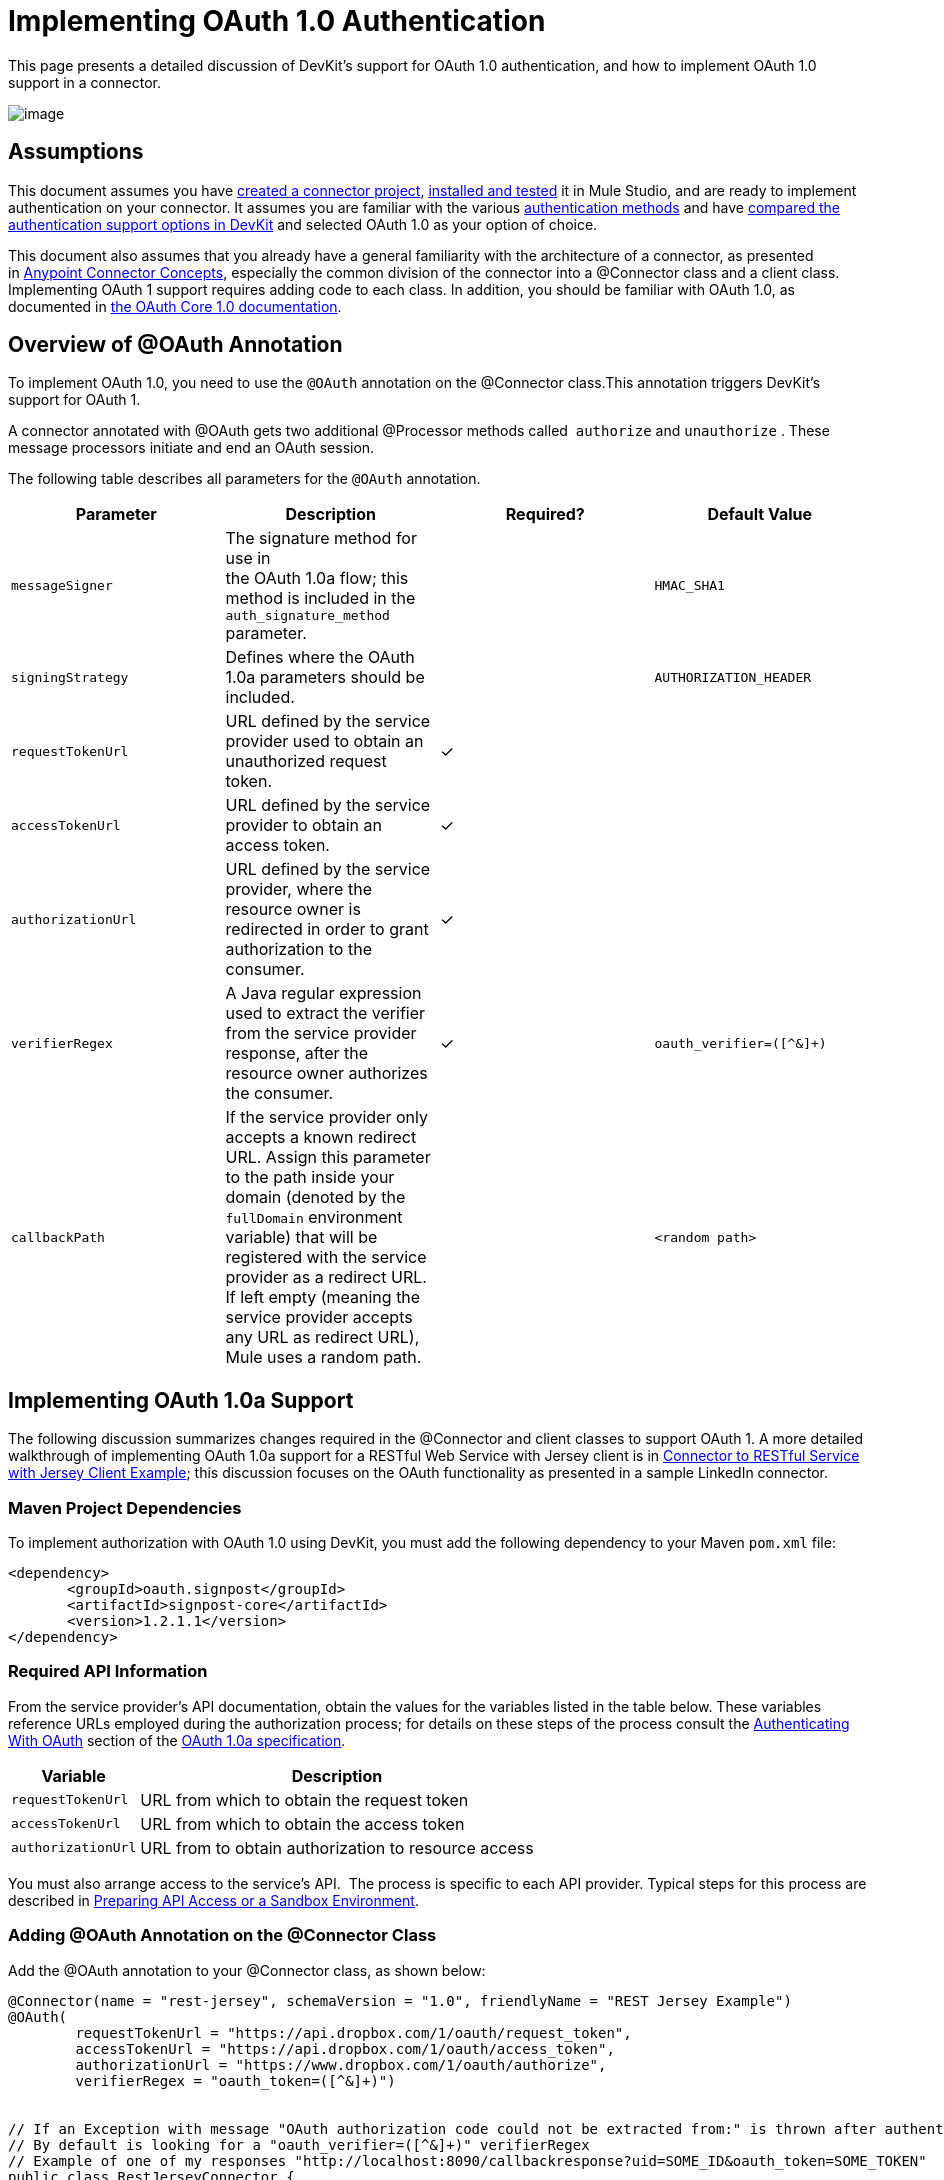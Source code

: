 = Implementing OAuth 1.0 Authentication

This page presents a detailed discussion of DevKit's support for OAuth 1.0 authentication, and how to implement OAuth 1.0 support in a connector. 

image:/docs/plugins/servlet/confluence/placeholder/unknown-attachment?locale=en_GB&version=2[image,title="5-package.png"]

== Assumptions

This document assumes you have link:/anypoint-connector-devkit/v/3.4/creating-a-connector-project[created a connector project], link:/anypoint-connector-devkit/v/3.4/installing-and-testing-your-connector[installed and tested] it in Mule Studio, and are ready to implement authentication on your connector. It assumes you are familiar with the various link:/anypoint-connector-devkit/v/3.4/authentication-methods[authentication methods] and have link:/anypoint-connector-devkit/v/3.4/authentication-and-connection-management[compared the authentication support options in DevKit] and selected OAuth 1.0 as your option of choice.

This document also assumes that you already have a general familiarity with the architecture of a connector, as presented in link:/anypoint-connector-devkit/v/3.4/anypoint-connector-concepts[Anypoint Connector Concepts], especially the common division of the connector into a @Connector class and a client class. Implementing OAuth 1 support requires adding code to each class. In addition, you should be familiar with OAuth 1.0, as documented in http://oauth.net/core/1.0/[the OAuth Core 1.0 documentation]. 

== Overview of @OAuth Annotation

To implement OAuth 1.0, you need to use the `@OAuth` annotation on the @Connector class.This annotation triggers DevKit's support for OAuth 1.

A connector annotated with @OAuth gets two additional @Processor methods called  `authorize` and `unauthorize` . These message processors initiate and end an OAuth session.

The following table describes all parameters for the `@OAuth` annotation.

[%header,cols="4*"]
|===
a|
*Parameter*

 a|
*Description*

 a|
*Required?*

 a|
*Default Value*

|`messageSigner` |The signature method for use in +
 the OAuth 1.0a flow; this method is included in the `auth_signature_method` parameter. |  |`HMAC_SHA1`
|`signingStrategy` |Defines where the OAuth 1.0a parameters should be included. |  |`AUTHORIZATION_HEADER`
|`requestTokenUrl` |URL defined by the service provider used to obtain an unauthorized request token. |✓ | 
|`accessTokenUrl` |URL defined by the service provider to obtain an access token. |✓ | 
|`authorizationUrl` |URL defined by the service provider, where the resource owner is redirected in order to grant authorization to the consumer. |✓ | 
|`verifierRegex` |A Java regular expression used to extract the verifier from the service provider response, after the resource owner authorizes the consumer. |✓ |`oauth_verifier=([^&]+)`
|`callbackPath` |If the service provider only accepts a known redirect URL. Assign this parameter to the path inside your domain (denoted by the `fullDomain` environment variable) that will be registered with the service provider as a redirect URL. If left empty (meaning the service provider accepts any URL as redirect URL), Mule uses a random path. |  |`<random path>`
|===

== Implementing OAuth 1.0a Support 

The following discussion summarizes changes required in the @Connector and client classes to support OAuth 1. A more detailed walkthrough of implementing OAuth 1.0a support for a RESTful Web Service with Jersey client is in link:/anypoint-connector-devkit/v/3.4/connector-to-restful-service-with-jersey-client-example[Connector to RESTful Service with Jersey Client Example]; this discussion focuses on the OAuth functionality as presented in a sample LinkedIn connector.

=== Maven Project Dependencies

To implement authorization with OAuth 1.0 using DevKit, you must add the following dependency to your Maven `pom.xml` file:

[source, xml, linenums]
----
<dependency>
       <groupId>oauth.signpost</groupId>
       <artifactId>signpost-core</artifactId>
       <version>1.2.1.1</version>
</dependency>
----

=== Required API Information

From the service provider's API documentation, obtain the values for the variables listed in the table below. These variables reference URLs employed during the authorization process; for details on these steps of the process consult the http://oauth.net/core/1.0a/#anchor9[Authenticating With OAuth] section of the http://oauth.net/core/1.0a/[OAuth 1.0a specification].

[%header%autowidth.spread]
|===
|Variable |Description
|`requestTokenUrl` |URL from which to obtain the request token
|`accessTokenUrl` |URL from which to obtain the access token
|`authorizationUrl` |URL from to obtain authorization to resource access
|===

You must also arrange access to the service's API.  The process is specific to each API provider. Typical steps for this process are described in link:/anypoint-connector-devkit/v/3.4/preparing-api-access-or-a-sandbox-environment[Preparing API Access or a Sandbox Environment]. 

=== Adding @OAuth Annotation on the @Connector Class 

Add the @OAuth annotation to your @Connector class, as shown below:

[source, java, linenums]
----
@Connector(name = "rest-jersey", schemaVersion = "1.0", friendlyName = "REST Jersey Example")
@OAuth(
        requestTokenUrl = "https://api.dropbox.com/1/oauth/request_token",
        accessTokenUrl = "https://api.dropbox.com/1/oauth/access_token",
        authorizationUrl = "https://www.dropbox.com/1/oauth/authorize",
        verifierRegex = "oauth_token=([^&]+)")
 
 
// If an Exception with message "OAuth authorization code could not be extracted from:" is thrown after authenticate, check the parameter returned in the response
// By default is looking for a "oauth_verifier=([^&]+)" verifierRegex
// Example of one of my responses "http://localhost:8090/callbackresponse?uid=SOME_ID&oauth_token=SOME_TOKEN"
public class RestJerseyConnector {
....
----

=== Adding OAuth-Related @Connector Class Properties

Your @Connector class needs OAuth-related @Configurable instance properties (with public getters and setters) to hold the OAuth consumer key (annotated with @OAuthConsumerKey) and consumer secret (annotated with @OAuthConsumerSecret). These will allow the user to specify their consumer key and secret when using the connector.

[source, java, linenums]
----
@Configurable @OAuthConsumerKey private String consumerKey;
 @Configurable @OAuthConsumerSecret private String consumerSecret;
----

It also needs String properties to hold the access token and access token secret, with public getters and setters (not shown), annotated as shown below: 

[source, java, linenums]
----
@OAuthAccessToken private String accessToken;
    @OAuthAccessTokenSecret private String accessTokenSecret;
----

=== Adding @Processor Method Annotations

For any @Processor method to be protected, add the @OAuthProtected annotation, as shown:

[source, java, linenums]
----
@OAuthProtected @Processor
    public void logInfo() {
        logger.info(String.format("OAuthAccessToken=%s", getAccessToken()));
        logger.info(String.format("OAuthAccessTokenSecret=%s", getAccessTokenSecret()));
    }
----

When invoked, an @OAuthProtected @Processor method initiates the following activities:

. The first time a protected resource is accessed, the user is redirected to the authorization URL of the service provider to grant or deny access for the consumer to the protected resource.
. During subsequent access requests, Mule includes the *access token* and *access token secret* (contained within the parameters annotated with `@OAuthAccessToken` and `@OAuthAccessTokenSecret`) in the request to the service provider. Refer to the http://oauth.net/core/1.0/[OAuth 1.0a specification] for more details.

=== Including OAuth Headers in Client Class

Most OAuth 1.0 implementations will use Jersey Client to access a RESTful API; some will use a Java client library specific to the application. But whatever client you are using, you will have to add code at the client class level to send the consumer key, consumer secret, access token, and access token secret along with the request. 

In our Jersey client sample, this is performed by a helper method `addSignHeader()` on the client class, shown here:

[source, code, linenums]
----
private WebResource addSignHeader(WebResource webResource) {
        OAuthParameters params = new OAuthParameters();
        params.signatureMethod("PLAINTEXT");
        params.consumerKey(getConnector().getConsumerKey());
        params.setToken(getConnector().getAccessToken());
 
        OAuthSecrets secrets = new OAuthSecrets();
        secrets.consumerSecret(getConnector().getConsumerSecret());
        secrets.setTokenSecret(getConnector().getAccessTokenSecret());
        OAuthClientFilter filter = new OAuthClientFilter(client.getProviders(), params, secrets);
 
        webResource.addFilter(filter);
        return webResource;
    }
----

The connector passes all calls to the Dropbox API through this method to add the authentication headers specified by the OAuth 1 standard. Because this is specific to the use of Jersey client, a detailed walkthrough of this method and how it fits into the client class is not presented here. See the Connector to RESTful Service with Jersey Client Example for the full details. 

== Using Your OAuth 1 Connector

Once you have your connector built and installed, you can use it in a flow, as described in the following sections.

=== Authorizing the Connector

Before a consumer can execute any operation that requires authorization, the resource owner must grant access to the protected resource to the connector. When it receives an authorization request, Mule redirects the resource owner's browser to the service provider authorization page. Any subsequent attempts to access a protected resource fills the parameters annotated with `@OAuthAccessToken` and `@OAuthAccessTokenSecret`. Mule includes the access token and token secret in the request to the service provider. See example below.

[source, xml, linenums]
----
<linkedin:config apiKey="${api.key}" apiSecret="${api.secret}"/>
 
...
 
    <flow name="authorize">
        <http:inbound-endpoint host="localhost" port="8080" path="/authorize"/>
        <linkedin:authorize/>
    </flow>
----

=== Configuring the Connector in a Flow

. Configure the extension by passing the *consumer key* and *consumer secret* for your application as supplied by the service provider. The code sample below illustrates an example of such configuration.
+
[source, xml, linenums]
----
<linkedin:config apiKey="${api.key}" apiSecret="${api.secret}"/>
 
...
 
    <flow name="sampleFlow">
        <linkedin:get-profile-for-current-user />
    </flow>
----

. Configure a simple flow that attempts to access a protected resource. If the connector has not been authorized by OAuth, the consumer operation throws a `NotAuthorizedException`.

=== Customizing the Callback

When the user grants access to the protected resource, the service provider makes an link:/anypoint-connector-devkit/v/3.4/http-callbacks[HTTP Callbacks]. The callback passes an authorization code that Mule uses later to obtain the access token. To handle the callback, Mule dynamically creates an HTTP inbound endpoint, then passes the endpoint's URL to the service provider. Thus, you do not need to complete any specific configuration to make an HTTP callback.

By default, Mule uses a host and port (determined by the `fullDomain` environment variable and the `http.port` ) to construct a URL to send to the service provider. Where you need to use non-default values for host and port, add the configuration as per the code example below. 

[source, xml, linenums]
----
<linkedin:config apiKey="${api.key}" apiSecret="${api.secret}">
<linkedin:oauth-callback-config domain="SOME_DOMAIN" remotePort="SOME_PORT" />
</linkedin:config>
----

For details on how Mule handles callbacks, see link:/anypoint-connector-devkit/v/3.4/http-callbacks[HTTP Callbacks].

=== Adding Secure Socket Layer (SSL)

When Mule automatically launches an HTTP inbound endpoint to handle the OAuth callback, it uses the HTTP connector by default. Where the service provider requires *HTTPS*, you can configure Mule to pass your own HTTPS connector. See example code below.

[source, code, linenums]
----
...
 
<https:connector name="httpsConnector">
<https:tls-key-store path="keystore.jks" keyPassword="mule2012" storePassword="mule2012"/>
</https:connector>
 
...
 
    <linkedin:config apiKey="${api.key}" apiSecret="${api.secret}">
    <linkedin:oauth-callback-config domain="localhost" localPort="${http.port}" remotePort="${http.port}" async="true" connector-ref="httpsConnector"/>
    </linkedin:config>
...
----

[TIP] 
For more information on configuring an *HTTPS connector,* consult the link:/mule-user-guide/v/3.4/https-transport-reference[HTTPS Transport Reference].

== See Also

* To learn more about the Dropbox sample used in this discussion, see the https://github.com/mulesoft/devkit-documentation-rest-jersey/tree/master/src/main/java/org/mule/examples/restjerseyconnector[source code in Github] and the walkthrough of the construction of the sample in link:/anypoint-connector-devkit/v/3.4/connector-to-restful-service-with-jersey-client-example[Connector to RESTful Service with Jersey Client Example, linenums]. 
* Learn how to implement link:/anypoint-connector-devkit/v/3.4/implementing-oauth-2.0-authentication[OAuth 2.0] in your connector.
* Lean more about link:/anypoint-connector-devkit/v/3.4/http-callbacks[HTTP Callbacks], used in the OAuth authentication process.
